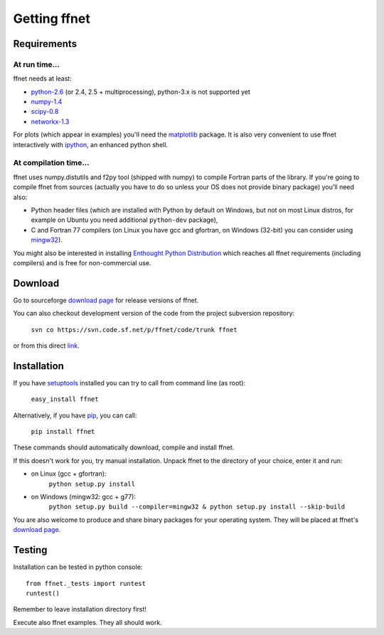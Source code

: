-------------
Getting ffnet
-------------

Requirements
^^^^^^^^^^^^

At run time...
++++++++++++++
ffnet needs at least:

* `python-2.6 <http://python.org>`_ (or 2.4, 2.5 + multiprocessing), python-3.x is not supported yet
* `numpy-1.4 <http://numpy.org>`_
* `scipy-0.8 <http://scipy.org>`_
* `networkx-1.3 <http://networkx.lanl.gov>`_

For plots (which appear in examples) you'll need the `matplotlib <http://matplotlib.sourceforge.net>`_ package. It is also very convenient to use ffnet interactively with `ipython <http://ipython.scipy.org/moin>`_, an enhanced python shell.


At compilation time...
++++++++++++++++++++++
ffnet uses numpy.distutils and f2py tool (shipped with numpy) to compile Fortran parts of the library. If you're going to compile ffnet from sources (actually you have to do so unless your OS does not provide binary package) you'll need also:

* Python header files (which are installed with Python by default on Windows, but not on most Linux distros, for example on Ubuntu you need additional ``python-dev`` package),
* C and Fortran 77 compilers (on Linux you have gcc and gfortran, on Windows (32-bit) you can consider using `mingw32 <http://sourceforge.net/projects/mingw/files/Installer/mingw-get-inst/>`_).


You might also be interested in installing `Enthought Python Distribution <http://www.enthought.com/products/epd_free.php>`_ which reaches all ffnet requirements (including compilers) and is free for non-commercial use.

Download
^^^^^^^^
Go to sourceforge `download page <http://sourceforge.net/projects/ffnet/files/ffnet>`_ for release versions of ffnet.

You can also checkout development version of the code from the project subversion repository:

    ``svn co https://svn.code.sf.net/p/ffnet/code/trunk ffnet``

or from this direct `link <http://ffnet.svn.sourceforge.net/viewvc/ffnet/trunk.tar.gz>`_.


Installation
^^^^^^^^^^^^
If you have `setuptools <http://pypi.python.org/pypi/setuptools>`_ installed you can try to call from command line (as root):

    ``easy_install ffnet``

Alternatively, if you have `pip <http://pypi.python.org/pypi/pip>`_, you can call:

    ``pip install ffnet``

These commands should automatically download, compile and install ffnet.

If this doesn't work for you, try manual installation. Unpack ffnet to the directory of your choice, enter it and run:

* on Linux (gcc + gfortran):
    ``python setup.py install``

* on Windows (mingw32: gcc + g77):
    ``python setup.py build --compiler=mingw32 & python setup.py install --skip-build``

You are also welcome to produce and share binary packages for your operating system. They will be placed at ffnet's `download page`_.


Testing
^^^^^^^
Installation can be tested in python console::

    from ffnet._tests import runtest
    runtest()

Remember to leave installation directory first!

Execute also ffnet examples. They all should work.

